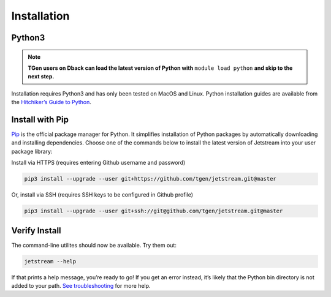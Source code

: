 Installation
============

Python3
-------

.. note::
    **TGen users on Dback can load the latest version of Python with**
    ``module load python`` **and skip to the next step.**


Installation requires Python3 and has only been tested on MacOS and
Linux. Python installation guides are available from the `Hitchiker’s
Guide to Python`_.



Install with Pip
----------------

`Pip`_ is the official package manager for Python. It simplifies
installation of Python packages by automatically downloading and
installing dependencies. Choose one of the commands below to install the
latest version of Jetstream into your user package library:

Install via HTTPS (requires entering Github username and password)

.. code:: sh

   pip3 install --upgrade --user git+https://github.com/tgen/jetstream.git@master

Or, install via SSH (requires SSH keys to be configured in Github
profile)

.. code:: sh

   pip3 install --upgrade --user git+ssh://git@github.com/tgen/jetstream.git@master

Verify Install
--------------

The command-line utilites should now be available. Try them out:

.. code:: sh

   jetstream --help

If that prints a help message, you’re ready to go! If you get an error
instead, it’s likely that the Python bin directory is not added to your
path. `See troubleshooting`_ for more help.

.. _Hitchiker’s Guide to Python: http://docs.python-guide.org/en/latest/starting/installation/
.. _Pip: https://pip.pypa.io
.. _See troubleshooting: troubleshooting.rst
